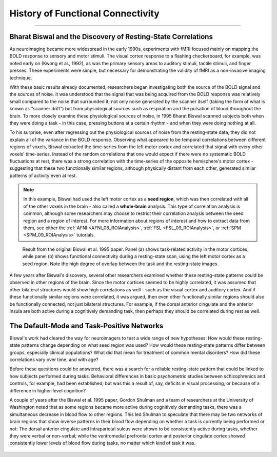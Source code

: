 .. _CONN_00_History:

==================================
History of Functional Connectivity
==================================

--------------

Bharat Biswal and the Discovery of Resting-State Correlations
*************************************************************

As neuroimaging became more widespread in the early 1990s, experiments with fMRI focused mainly on mapping the BOLD response to sensory and motor stimuli. The visual cortex response to a flashing checkerboard, for example, was noted early on (Kwong et al., 1992), as was the primary sensory areas to auditory stimuli, tactile stimuli, and finger presses. These experiments were simple, but necessary for demonstrating the validity of fMRI as a non-invasive imaging technique.

With these basic results already documented, researchers began investigating both the source of the BOLD signal and the sources of noise. It was understood that the signal that was being acquired from the BOLD response was relatively small compared to the noise that surrounded it; not only noise generated by the scanner itself (taking the form of what is known as "scanner drift") but from physiological sources such as respiration and the pulsation of blood throughout the brain. To more closely examine these physiological sources of noise, in 1995 Bharat Biswal scanned subjects both when they were doing a task - in this case, pressing buttons at a certain rhythm - and when they were doing nothing at all.

To his surprise, even after regressing out the physiological sources of noise from the resting-state data, they did not explain all of the variance in the BOLD response. Observing what appeared to be temporal correlations between different regions of voxels, Biswal extracted the time-series from the left motor cortex and correlated that signal with every other voxels' time-series. Instead of the random correlations that one would expect if there were no systematic BOLD fluctuations at rest, there was a strong correlation with the time-series of the opposite hemisphere's motor cortex - suggesting that these two functionally similar regions, although physically distant from each other, generated similar patterns of activity even at rest.

.. note::

  In this example, Biswal had used the left motor cortex as a **seed region**, which was then correlated with all of the other voxels in the brain - also called a **whole-brain** analysis. This type of correlation analysis is common, although some researchers may choose to restrict their correlation analysis between the seed region and a region of interest. For more information about regions of interest and how to extract data from them, see either the :ref:`AFNI <AFNI_08_ROIAnalysis>`, :ref:`FSL <FSL_09_ROIAnalysis>`, or :ref:`SPM <SPM_09_ROIAnalysis>` tutorials.

.. figure:: 00_Biswal_1995.png

  Result from the original Biswal et al. 1995 paper. Panel (a) shows task-related activity in the motor cortices, while panel (b) shows functional connectivity during a resting-state scan, using the left motor cortex as a seed region. Note the high degree of overlap between the task and the resting-state images.

A few years after Biswal's discovery, several other researchers examined whether these resting-state patterns could be observed in other regions of the brain. Since the motor cortices seemed to be highly correlated, it was assumed that other bilateral structures would show high correlations as well - such as the visual cortex and auditory cortex. And if these functionally similar regions were correlated, it was argued, then even other functionally similar regions should also be functionally connected, not just bilateral structures. For example, if the dorsal anterior cingulate and the anterior insula are both active during a cognitively demanding task, then perhaps they should be correlated during rest as well.


The Default-Mode and Task-Positive Networks
**************************

Biswal's work had cleared the way for neuroimagers to test a wide range of new hypotheses: How would these resting-state patterns change depending on what seed region was used? How would these resting-state patterns differ between groups, especially clinical populations? What did that mean for treatment of common mental disorders? How did these correlations vary over time, and with age?

Before these questions could be answered, there was a search for a reliable resting-state pattern that could be linked to how subjects performed during tasks. Behavioral differences in basic psychometric studies between schizophrenics and controls, for example, had been established; but was this a result of, say, deficits in visual processing, or because of a difference in higher-level cognition?

A couple of years after the Biswal et al. 1995 paper, Gordon Shulman and a team of researchers at the University of Washington noted that as some regions became more active during cognitively demanding tasks, there was a simultaneous decrease in blood flow to other regions. This led Shulman to speculate that there may be two networks of brain regions that show inverse patterns in their blood flow depending on whether a task is currently being performed or not: The dorsal anterior cingulate and intraparietal sulcus were shown to be consistently active during tasks, whether they were verbal or non-verbal; while the ventromedial prefrontal cortex and posterior cingulate cortex showed consistently lower levels of blood flow during tasks, no matter which kind of task it was.

.. figure:: 00_Shulman_1997.png

